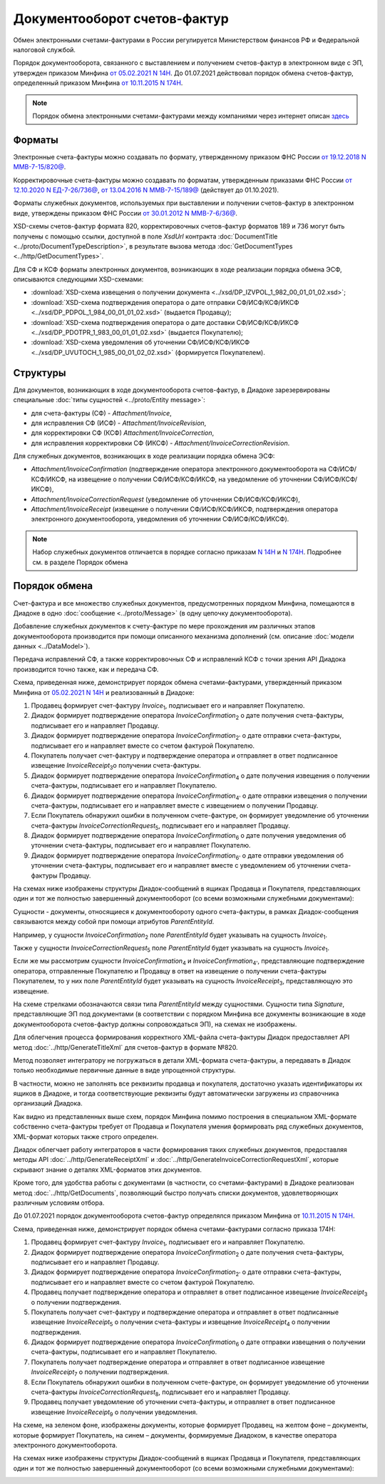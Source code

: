 Документооборот счетов-фактур
=============================

Обмен электронными счетами-фактурами в России регулируется Министерством финансов РФ и Федеральной налоговой службой.

Порядок документооборота, связанного с выставлением и получением счетов-фактур в электронном виде с ЭП, утвержден приказом Минфина `от 05.02.2021 N 14Н <https://normativ.kontur.ru/document?moduleId=1&documentId=385831>`__. До 01.07.2021 действовал порядок обмена счетов-фактур, определенный приказом Минфина `от 10.11.2015 N 174Н <https://normativ.kontur.ru/document?moduleId=1&documentId=268278>`__.

.. note::
    Порядок обмена электронными счетами-фактурами между компаниями через интернет описан `здесь <http://www.diadoc.ru/docs/e-invoice/interchange>`__

Форматы
-------

Электронные счета-фактуры можно создавать по формату, утвержденному приказом ФНС России `от 19.12.2018 N ММВ-7-15/820@ <https://normativ.kontur.ru/document?moduleId=1&documentId=328588>`__.

Корректировочные счета-фактуры можно создавать по форматам, утвержденным приказами ФНС России `от 12.10.2020 N ЕД-7-26/736@ <https://normativ.kontur.ru/document?moduleId=1&documentId=375857>`_, `от 13.04.2016 N ММВ-7-15/189@ <https://normativ.kontur.ru/document?moduleId=1&documentId=339567>`_ (действует до 01.10.2021).

Форматы служебных документов, используемых при выставлении и получении счетов-фактур в электронном виде, утверждены приказом ФНС России `от 30.01.2012 N ММВ-7-6/36@ <https://normativ.kontur.ru/document?moduleId=1&documentId=200672>`__.

XSD-схемы счетов-фактур формата 820, корректировочных счетов-фактур форматов 189 и 736 могут быть получены с помощью ссылки, доступной в поле *XsdUrl* контракта :doc:`DocumentTitle <../proto/DocumentTypeDescription>`, в результате вызова метода :doc:`GetDocumentTypes <../http/GetDocumentTypes>`.

Для СФ и КСФ форматы электронных документов, возникающих в ходе реализации порядка обмена ЭСФ, описываются следующими XSD-схемами:

-  :download:`XSD-схема извещения о получении документа <../xsd/DP_IZVPOL_1_982_00_01_01_02.xsd>`;

-  :download:`XSD-схема подтверждения оператора о дате отправки СФ/ИСФ/КСФ/ИКСФ <../xsd/DP_PDPOL_1_984_00_01_01_02.xsd>` (выдается Продавцу);

-  :download:`XSD-схема подтверждения оператора о дате доставки СФ/ИСФ/КСФ/ИКСФ <../xsd/DP_PDOTPR_1_983_00_01_01_02.xsd>` (выдается Покупателю);

-  :download:`XSD-схема уведомления об уточнении СФ/ИСФ/КСФ/ИКСФ <../xsd/DP_UVUTOCH_1_985_00_01_02_02.xsd>` (формируется Покупателем).


Структуры
---------

Для документов, возникающих в ходе документооборота счетов-фактур, в Диадоке зарезервированы специальные :doc:`типы сущностей <../proto/Entity message>`:

- для счета-фактуры (СФ) - *Attachment/Invoice*,

- для исправления СФ (ИСФ) - *Attachment/InvoiceRevision*,

- для корректировки СФ (КСФ) *Attachment/InvoiceCorrection*,

- для исправления корректировки СФ (ИКСФ) - *Attachment/InvoiceCorrectionRevision*.

Для служебных документов, возникающих в ходе реализации порядка обмена ЭСФ:

-  *Attachment/InvoiceConfirmation* (подтверждение оператора электронного документооборота на СФ/ИСФ/КСФ/ИКСФ, на извещение о получении СФ/ИСФ/КСФ/ИКСФ, на уведомление об уточнении СФ/ИСФ/КСФ/ИКСФ),

-  *Attachment/InvoiceCorrectionRequest* (уведомление об уточнении СФ/ИСФ/КСФ/ИКСФ),

-  *Attachment/InvoiceReceipt* (извещение о получении СФ/ИСФ/КСФ/ИКСФ, подтверждения оператора электронного документооборота, уведомления об уточнении СФ/ИСФ/КСФ/ИКСФ).

.. note::
    Набор служебных документов отличается в порядке согласно приказам `N 14Н <https://normativ.kontur.ru/document?moduleId=1&documentId=385831>`_ и `N 174Н <https://normativ.kontur.ru/document?moduleId=1&documentId=268278>`_. Подробнее см. в разделе Порядок обмена


Порядок обмена
--------------

Счет-фактура и все множество служебных документов, предусмотренных порядком Минфина, помещаются в Диадоке в одно :doc:`сообщение <../proto/Message>` (в одну цепочку документооборота).

Добавление служебных документов к счету-фактуре по мере прохождения им различных этапов документооборота производится при помощи описанного механизма дополнений (см. описание :doc:`модели данных <../DataModel>`).

Передача исправлений СФ, а также корректировочных СФ и исправлений КСФ с точки зрения API Диадока производится точно также, как и передача СФ.

Схема, приведенная ниже, демонстрирует порядок обмена счетами-фактурами, утвержденный приказом Минфина от `05.02.2021 N 14Н <https://normativ.kontur.ru/document?moduleId=1&documentId=385831>`_ и реализованный в Диадоке:

#.  Продавец формирует счет-фактуру *Invoice*\ :sub:`1`\, подписывает его и направляет Покупателю.

#.  Диадок формирует подтверждение оператора *InvoiceConfirmation*\ :sub:`2`\  о дате получения счета-фактуры, подписывает его и направляет Продавцу.

#.  Диадок формирует подтверждение оператора *InvoiceConfirmation*\ :sub:`2'`\  о дате отправки счета-фактуры, подписывает его и направляет вместе со счетом фактурой Покупателю.

#.  Покупатель получает счет-фактуру и подтверждение оператора и отправляет в ответ подписанное извещение *InvoiceReceipt*\ :sub:`3`\ о получении счета-фактуры.

#.  Диадок формирует подтверждение оператора *InvoiceConfirmation*\ :sub:`4`\  о дате получения извещения о получении счета-фактуры, подписывает его и направляет Покупателю.

#.  Диадок формирует подтверждение оператора *InvoiceConfirmation*\ :sub:`4'`\  о дате отправки извещения о получении счета-фактуры, подписывает его и направляет вместе с извещением о получении Продавцу.

#.  Если Покупатель обнаружил ошибки в полученном счете-фактуре, он формирует уведомление об уточнении счета-фактуры *InvoiceCorrectionRequest*\ :sub:`5`\, подписывает его и направляет Продавцу.

#.  Диадок формирует подтверждение оператора *InvoiceConfirmation*\ :sub:`6`\  о дате получения уведомления об уточнении счета-фактуры, подписывает его и направляет Покупателю.

#.  Диадок формирует подтверждение оператора *InvoiceConfirmation*\ :sub:`6'`\  о дате отправки уведомления об уточнении счета-фактуры, подписывает его и направляет вместе с уведомлением об уточнении счета-фактуры Продавцу.


.. image:: ../_static/img/docflows/scheme-14n-invoice-docflow.png
	:align: center

На схемах ниже изображены структуры Диадок-сообщений в ящиках Продавца и Покупателя, представляющих один и тот же полностью завершенный документооборот (со всеми возможными служебными документами):

.. image:: ../_static/img/docflows/scheme-14n-invoice-seller-docflow.png
	:align: center

.. image:: ../_static/img/docflows/scheme-14n-invoice-buyer-docflow.png
	:align: center

Сущности - документы, относящиеся к документообороту одного счета-фактуры, в рамках Диадок-сообщения связываются между собой при помощи атрибутов *ParentEntityId*.

Например, у сущности *InvoiceConfirmation*\ :sub:`2`\  поле *ParentEntityId* будет указывать на сущность *Invoice*\ :sub:`1`\.

Также у сущности *InvoiceCorrectionRequest*\ :sub:`5`\  поле *ParentEntityId* будет указывать на сущность *Invoice*\ :sub:`1`\.

Если же мы рассмотрим сущности *InvoiceConfirmation*\ :sub:`4`\  и *InvoiceConfirmation*\ :sub:`4'`\, представляющие подтверждение оператора, отправленные Покупателю и Продавцу в ответ на извещение о получении счета-фактуры Покупателем, то у них поле *ParentEntityId* будет указывать на сущность *InvoiceReceipt*\ :sub:`3`\, представляющую это извещение.

На схеме стрелками обозначаются связи типа *ParentEntityId* между сущностями. Сущности типа *Signature*, представляющие ЭП под документами (в соответствии с порядком Минфина все документы возникающие в ходе документооборота счетов-фактур должны сопровождаться ЭП), на схемах не изображены.

Для облегчения процесса формирования корректного XML-файла счета-фактуры Диадок предоставляет API метод :doc:`../http/GenerateTitleXml` для счетов-фактур в формате №820.

Метод позволяет интегратору не погружаться в детали XML-формата счета-фактуры, а передавать в Диадок только необходимые первичные данные в виде упрощенной структуры.

В частности, можно не заполнять все реквизиты продавца и покупателя, достаточно указать идентификаторы их ящиков в Диадоке, и тогда соответствующие реквизиты будут автоматически загружены из справочника организаций Диадока.

Как видно из представленных выше схем, порядок Минфина помимо построения в специальном XML-формате собственно счета-фактуры требует от Продавца и Покупателя умения формировать ряд служебных документов, XML-формат которых также строго определен.

Диадок облегчает работу интеграторов в части формирования таких служебных документов, предоставляя методы API :doc:`../http/GenerateReceiptXml` и :doc:`../http/GenerateInvoiceCorrectionRequestXml`, которые скрывают знание о деталях XML-форматов этих документов.

Кроме того, для удобства работы с документами (в частности, со счетами-фактурами) в Диадоке реализован метод :doc:`../http/GetDocuments`, позволяющий быстро получать списки документов, удовлетворяющих различным условиям отбора.

.. |image0| image:: ../_static/img/diadoc-api-invoice-docflow.png
.. |image1| image:: ../_static/img/diadoc-api-data-model-invoice.png
.. |image2| image:: ../_static/img/docflows/invoice.jpg


До 01.07.2021 порядок документооборота счетов-фактур определялся приказом Минфина от `10.11.2015 N 174Н <https://normativ.kontur.ru/document?moduleId=1&documentId=268278>`__.

.. raw:: html

   <details>
   <summary><a>Подробнее</a></summary>
   
Схема, приведенная ниже, демонстрирует порядок обмена счетами-фактурами согласно приказа 174Н:

#.  Продавец формирует счет-фактуру *Invoice*\ :sub:`1`\, подписывает его и направляет Покупателю.

#.  Диадок формирует подтверждение оператора *InvoiceConfirmation*\ :sub:`2`\  о дате получения счета-фактуры, подписывает его и направляет Продавцу.

#.  Диадок формирует подтверждение оператора *InvoiceConfirmation*\ :sub:`2'`\  о дате отправки счета-фактуры, подписывает его и направляет вместе со счетом фактурой Покупателю.

#.  Продавец получает подтверждение оператора и отправляет в ответ подписанное извещение *InvoiceReceipt*\ :sub:`3`\  о получении подтверждения.

#.  Покупатель получает счет-фактуру и подтверждение оператора и отправляет в ответ подписанные извещение *InvoiceReceipt*\ :sub:`5`\  о получении счета-фактуры и извещение *InvoiceReceipt*\ :sub:`4`\  о получении подтверждения.

#.  Диадок формирует подтверждение оператора *InvoiceConfirmation*\ :sub:`6`\  о дате отправки извещения о получении счета-фактуры, подписывает его и направляет Покупателю.

#.  Покупатель получает подтверждение оператора и отправляет в ответ подписанное извещение *InvoiceReceipt*\ :sub:`7`\  о получении подтверждения.

#.  Если Покупатель обнаружил ошибки в полученном счете-фактуре, он формирует уведомление об уточнении счета-фактуры *InvoiceCorrectionRequest*\ :sub:`8`\, подписывает его и направляет Продавцу.

#.  Продавец получает уведомление об уточнении счета-фактуры, и отправляет в ответ подписанное извещение *InvoiceReceipt*\ :sub:`9`\  о получении уведомления.

.. image:: ../_static/img/docflows/scheme-01-invoice-docflow.png
	:align: center

На схеме, на зеленом фоне, изображены документы, которые формирует Продавец, на желтом фоне – документы, которые формирует Покупатель, на синем – документы, формируемые Диадоком, в качестве оператора электронного документооборота.

На схемах ниже изображены структуры Диадок-сообщений в ящиках Продавца и Покупателя, представляющих один и тот же полностью завершенный документооборот (со всеми возможными служебными документами):

.. image:: ../_static/img/docflows/scheme-07-invoice-docflow-2.png
	:align: center

.. image:: ../_static/img/docflows/scheme-08-invoice-docflow-3.png
	:align: center

   </details>
